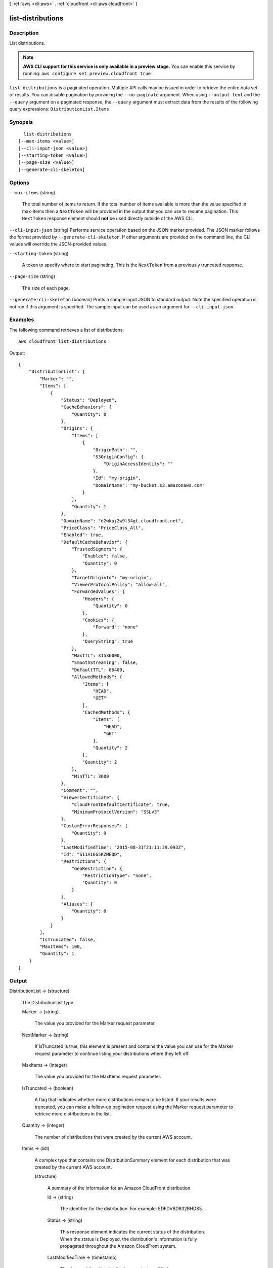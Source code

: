 [ :ref:`aws <cli:aws>` . :ref:`cloudfront <cli:aws cloudfront>` ]

.. _cli:aws cloudfront list-distributions:


******************
list-distributions
******************



===========
Description
===========

List distributions.

.. note::

  **AWS CLI support for this service is only available in a preview stage.** You can enable this service by running: ``aws configure set preview.cloudfront true`` 



``list-distributions`` is a paginated operation. Multiple API calls may be issued in order to retrieve the entire data set of results. You can disable pagination by providing the ``--no-paginate`` argument.
When using ``--output text`` and the ``--query`` argument on a paginated response, the ``--query`` argument must extract data from the results of the following query expressions: ``DistributionList.Items``


========
Synopsis
========

::

    list-distributions
  [--max-items <value>]
  [--cli-input-json <value>]
  [--starting-token <value>]
  [--page-size <value>]
  [--generate-cli-skeleton]




=======
Options
=======

``--max-items`` (string)
 

  The total number of items to return. If the total number of items available is more than the value specified in max-items then a ``NextToken`` will be provided in the output that you can use to resume pagination. This ``NextToken`` response element should **not** be used directly outside of the AWS CLI.

   

``--cli-input-json`` (string)
Performs service operation based on the JSON marker provided. The JSON marker follows the format provided by ``--generate-cli-skeleton``. If other arguments are provided on the command line, the CLI values will override the JSON-provided values.

``--starting-token`` (string)
 

  A token to specify where to start paginating. This is the ``NextToken`` from a previously truncated response.

   

``--page-size`` (string)
 

  The size of each page.

   

  

  

``--generate-cli-skeleton`` (boolean)
Prints a sample input JSON to standard output. Note the specified operation is not run if this argument is specified. The sample input can be used as an argument for ``--cli-input-json``.



========
Examples
========

The following command retrieves a list of distributions::

  aws cloudfront list-distributions

Output::

  {
      "DistributionList": {
          "Marker": "",
          "Items": [
              {
                  "Status": "Deployed",
                  "CacheBehaviors": {
                      "Quantity": 0
                  },
                  "Origins": {
                      "Items": [
                          {
                              "OriginPath": "",
                              "S3OriginConfig": {
                                  "OriginAccessIdentity": ""
                              },
                              "Id": "my-origin",
                              "DomainName": "my-bucket.s3.amazonaws.com"
                          }
                      ],
                      "Quantity": 1
                  },
                  "DomainName": "d2wkuj2w9l34gt.cloudfront.net",
                  "PriceClass": "PriceClass_All",
                  "Enabled": true,
                  "DefaultCacheBehavior": {
                      "TrustedSigners": {
                          "Enabled": false,
                          "Quantity": 0
                      },
                      "TargetOriginId": "my-origin",
                      "ViewerProtocolPolicy": "allow-all",
                      "ForwardedValues": {
                          "Headers": {
                              "Quantity": 0
                          },
                          "Cookies": {
                              "Forward": "none"
                          },
                          "QueryString": true
                      },
                      "MaxTTL": 31536000,
                      "SmoothStreaming": false,
                      "DefaultTTL": 86400,
                      "AllowedMethods": {
                          "Items": [
                              "HEAD",
                              "GET"
                          ],
                          "CachedMethods": {
                              "Items": [
                                  "HEAD",
                                  "GET"
                              ],
                              "Quantity": 2
                          },
                          "Quantity": 2
                      },
                      "MinTTL": 3600
                  },
                  "Comment": "",
                  "ViewerCertificate": {
                      "CloudFrontDefaultCertificate": true,
                      "MinimumProtocolVersion": "SSLv3"
                  },
                  "CustomErrorResponses": {
                      "Quantity": 0
                  },
                  "LastModifiedTime": "2015-08-31T21:11:29.093Z",
                  "Id": "S11A16G5KZMEQD",
                  "Restrictions": {
                      "GeoRestriction": {
                          "RestrictionType": "none",
                          "Quantity": 0
                      }
                  },
                  "Aliases": {
                      "Quantity": 0
                  }
              }
          ],
          "IsTruncated": false,
          "MaxItems": 100,
          "Quantity": 1
      }
  }

======
Output
======

DistributionList -> (structure)

  The DistributionList type.

  Marker -> (string)

    The value you provided for the Marker request parameter.

    

  NextMarker -> (string)

    If IsTruncated is true, this element is present and contains the value you can use for the Marker request parameter to continue listing your distributions where they left off.

    

  MaxItems -> (integer)

    The value you provided for the MaxItems request parameter.

    

  IsTruncated -> (boolean)

    A flag that indicates whether more distributions remain to be listed. If your results were truncated, you can make a follow-up pagination request using the Marker request parameter to retrieve more distributions in the list.

    

  Quantity -> (integer)

    The number of distributions that were created by the current AWS account.

    

  Items -> (list)

    A complex type that contains one DistributionSummary element for each distribution that was created by the current AWS account.

    (structure)

      A summary of the information for an Amazon CloudFront distribution.

      Id -> (string)

        The identifier for the distribution. For example: EDFDVBD632BHDS5.

        

      Status -> (string)

        This response element indicates the current status of the distribution. When the status is Deployed, the distribution's information is fully propagated throughout the Amazon CloudFront system.

        

      LastModifiedTime -> (timestamp)

        The date and time the distribution was last modified.

        

      DomainName -> (string)

        The domain name corresponding to the distribution. For example: d604721fxaaqy9.cloudfront.net.

        

      Aliases -> (structure)

        A complex type that contains information about CNAMEs (alternate domain names), if any, for this distribution.

        Quantity -> (integer)

          The number of CNAMEs, if any, for this distribution.

          

        Items -> (list)

          Optional: A complex type that contains CNAME elements, if any, for this distribution. If Quantity is 0, you can omit Items.

          (string)

            

            

          

        

      Origins -> (structure)

        A complex type that contains information about origins for this distribution.

        Quantity -> (integer)

          The number of origins for this distribution.

          

        Items -> (list)

          A complex type that contains origins for this distribution.

          (structure)

            A complex type that describes the Amazon S3 bucket or the HTTP server (for example, a web server) from which CloudFront gets your files.You must create at least one origin.

            Id -> (string)

              A unique identifier for the origin. The value of Id must be unique within the distribution. You use the value of Id when you create a cache behavior. The Id identifies the origin that CloudFront routes a request to when the request matches the path pattern for that cache behavior.

              

            DomainName -> (string)

              Amazon S3 origins: The DNS name of the Amazon S3 bucket from which you want CloudFront to get objects for this origin, for example, myawsbucket.s3.amazonaws.com. Custom origins: The DNS domain name for the HTTP server from which you want CloudFront to get objects for this origin, for example, www.example.com.

              

            OriginPath -> (string)

              An optional element that causes CloudFront to request your content from a directory in your Amazon S3 bucket or your custom origin. When you include the OriginPath element, specify the directory name, beginning with a /. CloudFront appends the directory name to the value of DomainName.

              

            CustomHeaders -> (structure)

              A complex type that contains information about the custom headers associated with this Origin.

              Quantity -> (integer)

                The number of custom headers for this origin.

                

              Items -> (list)

                A complex type that contains the custom headers for this Origin.

                (structure)

                  A complex type that contains information related to a Header

                  HeaderName -> (string)

                    The header's name.

                    

                  HeaderValue -> (string)

                    The header's value.

                    

                  

                

              

            S3OriginConfig -> (structure)

              A complex type that contains information about the Amazon S3 origin. If the origin is a custom origin, use the CustomOriginConfig element instead.

              OriginAccessIdentity -> (string)

                The CloudFront origin access identity to associate with the origin. Use an origin access identity to configure the origin so that end users can only access objects in an Amazon S3 bucket through CloudFront. If you want end users to be able to access objects using either the CloudFront URL or the Amazon S3 URL, specify an empty OriginAccessIdentity element. To delete the origin access identity from an existing distribution, update the distribution configuration and include an empty OriginAccessIdentity element. To replace the origin access identity, update the distribution configuration and specify the new origin access identity. Use the format origin-access-identity/cloudfront/Id where Id is the value that CloudFront returned in the Id element when you created the origin access identity.

                

              

            CustomOriginConfig -> (structure)

              A complex type that contains information about a custom origin. If the origin is an Amazon S3 bucket, use the S3OriginConfig element instead.

              HTTPPort -> (integer)

                The HTTP port the custom origin listens on.

                

              HTTPSPort -> (integer)

                The HTTPS port the custom origin listens on.

                

              OriginProtocolPolicy -> (string)

                The origin protocol policy to apply to your origin.

                

              OriginSslProtocols -> (structure)

                The SSL/TLS protocols that you want CloudFront to use when communicating with your origin over HTTPS.

                Quantity -> (integer)

                  The number of SSL/TLS protocols that you want to allow CloudFront to use when establishing an HTTPS connection with this origin.

                  

                Items -> (list)

                  A complex type that contains one SslProtocol element for each SSL/TLS protocol that you want to allow CloudFront to use when establishing an HTTPS connection with this origin.

                  (string)

                    

                    

                  

                

              

            

          

        

      DefaultCacheBehavior -> (structure)

        A complex type that describes the default cache behavior if you do not specify a CacheBehavior element or if files don't match any of the values of PathPattern in CacheBehavior elements.You must create exactly one default cache behavior.

        TargetOriginId -> (string)

          The value of ID for the origin that you want CloudFront to route requests to when a request matches the path pattern either for a cache behavior or for the default cache behavior.

          

        ForwardedValues -> (structure)

          A complex type that specifies how CloudFront handles query strings, cookies and headers.

          QueryString -> (boolean)

            Indicates whether you want CloudFront to forward query strings to the origin that is associated with this cache behavior. If so, specify true; if not, specify false.

            

          Cookies -> (structure)

            A complex type that specifies how CloudFront handles cookies.

            Forward -> (string)

              Use this element to specify whether you want CloudFront to forward cookies to the origin that is associated with this cache behavior. You can specify all, none or whitelist. If you choose All, CloudFront forwards all cookies regardless of how many your application uses.

              

            WhitelistedNames -> (structure)

              A complex type that specifies the whitelisted cookies, if any, that you want CloudFront to forward to your origin that is associated with this cache behavior.

              Quantity -> (integer)

                The number of whitelisted cookies for this cache behavior.

                

              Items -> (list)

                Optional: A complex type that contains whitelisted cookies for this cache behavior. If Quantity is 0, you can omit Items.

                (string)

                  

                  

                

              

            

          Headers -> (structure)

            A complex type that specifies the Headers, if any, that you want CloudFront to vary upon for this cache behavior.

            Quantity -> (integer)

              The number of different headers that you want CloudFront to forward to the origin and to vary on for this cache behavior. The maximum number of headers that you can specify by name is 10. If you want CloudFront to forward all headers to the origin and vary on all of them, specify 1 for Quantity and * for Name. If you don't want CloudFront to forward any additional headers to the origin or to vary on any headers, specify 0 for Quantity and omit Items.

              

            Items -> (list)

              Optional: A complex type that contains a Name element for each header that you want CloudFront to forward to the origin and to vary on for this cache behavior. If Quantity is 0, omit Items.

              (string)

                

                

              

            

          

        TrustedSigners -> (structure)

          A complex type that specifies the AWS accounts, if any, that you want to allow to create signed URLs for private content. If you want to require signed URLs in requests for objects in the target origin that match the PathPattern for this cache behavior, specify true for Enabled, and specify the applicable values for Quantity and Items. For more information, go to Using a Signed URL to Serve Private Content in the Amazon CloudFront Developer Guide. If you don't want to require signed URLs in requests for objects that match PathPattern, specify false for Enabled and 0 for Quantity. Omit Items. To add, change, or remove one or more trusted signers, change Enabled to true (if it's currently false), change Quantity as applicable, and specify all of the trusted signers that you want to include in the updated distribution.

          Enabled -> (boolean)

            Specifies whether you want to require end users to use signed URLs to access the files specified by PathPattern and TargetOriginId.

            

          Quantity -> (integer)

            The number of trusted signers for this cache behavior.

            

          Items -> (list)

            Optional: A complex type that contains trusted signers for this cache behavior. If Quantity is 0, you can omit Items.

            (string)

              

              

            

          

        ViewerProtocolPolicy -> (string)

          Use this element to specify the protocol that users can use to access the files in the origin specified by TargetOriginId when a request matches the path pattern in PathPattern. If you want CloudFront to allow end users to use any available protocol, specify allow-all. If you want CloudFront to require HTTPS, specify https. If you want CloudFront to respond to an HTTP request with an HTTP status code of 301 (Moved Permanently) and the HTTPS URL, specify redirect-to-https. The viewer then resubmits the request using the HTTPS URL.

          

        MinTTL -> (long)

          The minimum amount of time that you want objects to stay in CloudFront caches before CloudFront queries your origin to see whether the object has been updated.You can specify a value from 0 to 3,153,600,000 seconds (100 years).

          

        AllowedMethods -> (structure)

          A complex type that controls which HTTP methods CloudFront processes and forwards to your Amazon S3 bucket or your custom origin. There are three choices: - CloudFront forwards only GET and HEAD requests. - CloudFront forwards only GET, HEAD and OPTIONS requests. - CloudFront forwards GET, HEAD, OPTIONS, PUT, PATCH, POST, and DELETE requests. If you pick the third choice, you may need to restrict access to your Amazon S3 bucket or to your custom origin so users can't perform operations that you don't want them to. For example, you may not want users to have permission to delete objects from your origin.

          Quantity -> (integer)

            The number of HTTP methods that you want CloudFront to forward to your origin. Valid values are 2 (for GET and HEAD requests), 3 (for GET, HEAD and OPTIONS requests) and 7 (for GET, HEAD, OPTIONS, PUT, PATCH, POST, and DELETE requests).

            

          Items -> (list)

            A complex type that contains the HTTP methods that you want CloudFront to process and forward to your origin.

            (string)

              

              

            

          CachedMethods -> (structure)

            A complex type that controls whether CloudFront caches the response to requests using the specified HTTP methods. There are two choices: - CloudFront caches responses to GET and HEAD requests. - CloudFront caches responses to GET, HEAD, and OPTIONS requests. If you pick the second choice for your S3 Origin, you may need to forward Access-Control-Request-Method, Access-Control-Request-Headers and Origin headers for the responses to be cached correctly.

            Quantity -> (integer)

              The number of HTTP methods for which you want CloudFront to cache responses. Valid values are 2 (for caching responses to GET and HEAD requests) and 3 (for caching responses to GET, HEAD, and OPTIONS requests).

              

            Items -> (list)

              A complex type that contains the HTTP methods that you want CloudFront to cache responses to.

              (string)

                

                

              

            

          

        SmoothStreaming -> (boolean)

          Indicates whether you want to distribute media files in Microsoft Smooth Streaming format using the origin that is associated with this cache behavior. If so, specify true; if not, specify false.

          

        DefaultTTL -> (long)

          If you don't configure your origin to add a Cache-Control max-age directive or an Expires header, DefaultTTL is the default amount of time (in seconds) that an object is in a CloudFront cache before CloudFront forwards another request to your origin to determine whether the object has been updated. The value that you specify applies only when your origin does not add HTTP headers such as Cache-Control max-age, Cache-Control s-maxage, and Expires to objects. You can specify a value from 0 to 3,153,600,000 seconds (100 years).

          

        MaxTTL -> (long)

          The maximum amount of time (in seconds) that an object is in a CloudFront cache before CloudFront forwards another request to your origin to determine whether the object has been updated. The value that you specify applies only when your origin adds HTTP headers such as Cache-Control max-age, Cache-Control s-maxage, and Expires to objects. You can specify a value from 0 to 3,153,600,000 seconds (100 years).

          

        Compress -> (boolean)

          Whether you want CloudFront to automatically compress content for web requests that include Accept-Encoding: gzip in the request header. If so, specify true; if not, specify false. CloudFront compresses files larger than 1000 bytes and less than 1 megabyte for both Amazon S3 and custom origins. When a CloudFront edge location is unusually busy, some files might not be compressed. The value of the Content-Type header must be on the list of file types that CloudFront will compress. For the current list, see `Serving Compressed Content`_ in the Amazon CloudFront Developer Guide. If you configure CloudFront to compress content, CloudFront removes the ETag response header from the objects that it compresses. The ETag header indicates that the version in a CloudFront edge cache is identical to the version on the origin server, but after compression the two versions are no longer identical. As a result, for compressed objects, CloudFront can't use the ETag header to determine whether an expired object in the CloudFront edge cache is still the latest version.

          

        

      CacheBehaviors -> (structure)

        A complex type that contains zero or more CacheBehavior elements.

        Quantity -> (integer)

          The number of cache behaviors for this distribution.

          

        Items -> (list)

          Optional: A complex type that contains cache behaviors for this distribution. If Quantity is 0, you can omit Items.

          (structure)

            A complex type that describes how CloudFront processes requests. You can create up to 10 cache behaviors.You must create at least as many cache behaviors (including the default cache behavior) as you have origins if you want CloudFront to distribute objects from all of the origins. Each cache behavior specifies the one origin from which you want CloudFront to get objects. If you have two origins and only the default cache behavior, the default cache behavior will cause CloudFront to get objects from one of the origins, but the other origin will never be used. If you don't want to specify any cache behaviors, include only an empty CacheBehaviors element. Don't include an empty CacheBehavior element, or CloudFront returns a MalformedXML error. To delete all cache behaviors in an existing distribution, update the distribution configuration and include only an empty CacheBehaviors element. To add, change, or remove one or more cache behaviors, update the distribution configuration and specify all of the cache behaviors that you want to include in the updated distribution.

            PathPattern -> (string)

              The pattern (for example, images/*.jpg) that specifies which requests you want this cache behavior to apply to. When CloudFront receives an end-user request, the requested path is compared with path patterns in the order in which cache behaviors are listed in the distribution. The path pattern for the default cache behavior is * and cannot be changed. If the request for an object does not match the path pattern for any cache behaviors, CloudFront applies the behavior in the default cache behavior.

              

            TargetOriginId -> (string)

              The value of ID for the origin that you want CloudFront to route requests to when a request matches the path pattern either for a cache behavior or for the default cache behavior.

              

            ForwardedValues -> (structure)

              A complex type that specifies how CloudFront handles query strings, cookies and headers.

              QueryString -> (boolean)

                Indicates whether you want CloudFront to forward query strings to the origin that is associated with this cache behavior. If so, specify true; if not, specify false.

                

              Cookies -> (structure)

                A complex type that specifies how CloudFront handles cookies.

                Forward -> (string)

                  Use this element to specify whether you want CloudFront to forward cookies to the origin that is associated with this cache behavior. You can specify all, none or whitelist. If you choose All, CloudFront forwards all cookies regardless of how many your application uses.

                  

                WhitelistedNames -> (structure)

                  A complex type that specifies the whitelisted cookies, if any, that you want CloudFront to forward to your origin that is associated with this cache behavior.

                  Quantity -> (integer)

                    The number of whitelisted cookies for this cache behavior.

                    

                  Items -> (list)

                    Optional: A complex type that contains whitelisted cookies for this cache behavior. If Quantity is 0, you can omit Items.

                    (string)

                      

                      

                    

                  

                

              Headers -> (structure)

                A complex type that specifies the Headers, if any, that you want CloudFront to vary upon for this cache behavior.

                Quantity -> (integer)

                  The number of different headers that you want CloudFront to forward to the origin and to vary on for this cache behavior. The maximum number of headers that you can specify by name is 10. If you want CloudFront to forward all headers to the origin and vary on all of them, specify 1 for Quantity and * for Name. If you don't want CloudFront to forward any additional headers to the origin or to vary on any headers, specify 0 for Quantity and omit Items.

                  

                Items -> (list)

                  Optional: A complex type that contains a Name element for each header that you want CloudFront to forward to the origin and to vary on for this cache behavior. If Quantity is 0, omit Items.

                  (string)

                    

                    

                  

                

              

            TrustedSigners -> (structure)

              A complex type that specifies the AWS accounts, if any, that you want to allow to create signed URLs for private content. If you want to require signed URLs in requests for objects in the target origin that match the PathPattern for this cache behavior, specify true for Enabled, and specify the applicable values for Quantity and Items. For more information, go to Using a Signed URL to Serve Private Content in the Amazon CloudFront Developer Guide. If you don't want to require signed URLs in requests for objects that match PathPattern, specify false for Enabled and 0 for Quantity. Omit Items. To add, change, or remove one or more trusted signers, change Enabled to true (if it's currently false), change Quantity as applicable, and specify all of the trusted signers that you want to include in the updated distribution.

              Enabled -> (boolean)

                Specifies whether you want to require end users to use signed URLs to access the files specified by PathPattern and TargetOriginId.

                

              Quantity -> (integer)

                The number of trusted signers for this cache behavior.

                

              Items -> (list)

                Optional: A complex type that contains trusted signers for this cache behavior. If Quantity is 0, you can omit Items.

                (string)

                  

                  

                

              

            ViewerProtocolPolicy -> (string)

              Use this element to specify the protocol that users can use to access the files in the origin specified by TargetOriginId when a request matches the path pattern in PathPattern. If you want CloudFront to allow end users to use any available protocol, specify allow-all. If you want CloudFront to require HTTPS, specify https. If you want CloudFront to respond to an HTTP request with an HTTP status code of 301 (Moved Permanently) and the HTTPS URL, specify redirect-to-https. The viewer then resubmits the request using the HTTPS URL.

              

            MinTTL -> (long)

              The minimum amount of time that you want objects to stay in CloudFront caches before CloudFront queries your origin to see whether the object has been updated.You can specify a value from 0 to 3,153,600,000 seconds (100 years).

              

            AllowedMethods -> (structure)

              A complex type that controls which HTTP methods CloudFront processes and forwards to your Amazon S3 bucket or your custom origin. There are three choices: - CloudFront forwards only GET and HEAD requests. - CloudFront forwards only GET, HEAD and OPTIONS requests. - CloudFront forwards GET, HEAD, OPTIONS, PUT, PATCH, POST, and DELETE requests. If you pick the third choice, you may need to restrict access to your Amazon S3 bucket or to your custom origin so users can't perform operations that you don't want them to. For example, you may not want users to have permission to delete objects from your origin.

              Quantity -> (integer)

                The number of HTTP methods that you want CloudFront to forward to your origin. Valid values are 2 (for GET and HEAD requests), 3 (for GET, HEAD and OPTIONS requests) and 7 (for GET, HEAD, OPTIONS, PUT, PATCH, POST, and DELETE requests).

                

              Items -> (list)

                A complex type that contains the HTTP methods that you want CloudFront to process and forward to your origin.

                (string)

                  

                  

                

              CachedMethods -> (structure)

                A complex type that controls whether CloudFront caches the response to requests using the specified HTTP methods. There are two choices: - CloudFront caches responses to GET and HEAD requests. - CloudFront caches responses to GET, HEAD, and OPTIONS requests. If you pick the second choice for your S3 Origin, you may need to forward Access-Control-Request-Method, Access-Control-Request-Headers and Origin headers for the responses to be cached correctly.

                Quantity -> (integer)

                  The number of HTTP methods for which you want CloudFront to cache responses. Valid values are 2 (for caching responses to GET and HEAD requests) and 3 (for caching responses to GET, HEAD, and OPTIONS requests).

                  

                Items -> (list)

                  A complex type that contains the HTTP methods that you want CloudFront to cache responses to.

                  (string)

                    

                    

                  

                

              

            SmoothStreaming -> (boolean)

              Indicates whether you want to distribute media files in Microsoft Smooth Streaming format using the origin that is associated with this cache behavior. If so, specify true; if not, specify false.

              

            DefaultTTL -> (long)

              If you don't configure your origin to add a Cache-Control max-age directive or an Expires header, DefaultTTL is the default amount of time (in seconds) that an object is in a CloudFront cache before CloudFront forwards another request to your origin to determine whether the object has been updated. The value that you specify applies only when your origin does not add HTTP headers such as Cache-Control max-age, Cache-Control s-maxage, and Expires to objects. You can specify a value from 0 to 3,153,600,000 seconds (100 years).

              

            MaxTTL -> (long)

              The maximum amount of time (in seconds) that an object is in a CloudFront cache before CloudFront forwards another request to your origin to determine whether the object has been updated. The value that you specify applies only when your origin adds HTTP headers such as Cache-Control max-age, Cache-Control s-maxage, and Expires to objects. You can specify a value from 0 to 3,153,600,000 seconds (100 years).

              

            Compress -> (boolean)

              Whether you want CloudFront to automatically compress content for web requests that include Accept-Encoding: gzip in the request header. If so, specify true; if not, specify false. CloudFront compresses files larger than 1000 bytes and less than 1 megabyte for both Amazon S3 and custom origins. When a CloudFront edge location is unusually busy, some files might not be compressed. The value of the Content-Type header must be on the list of file types that CloudFront will compress. For the current list, see `Serving Compressed Content`_ in the Amazon CloudFront Developer Guide. If you configure CloudFront to compress content, CloudFront removes the ETag response header from the objects that it compresses. The ETag header indicates that the version in a CloudFront edge cache is identical to the version on the origin server, but after compression the two versions are no longer identical. As a result, for compressed objects, CloudFront can't use the ETag header to determine whether an expired object in the CloudFront edge cache is still the latest version.

              

            

          

        

      CustomErrorResponses -> (structure)

        A complex type that contains zero or more CustomErrorResponses elements.

        Quantity -> (integer)

          The number of custom error responses for this distribution.

          

        Items -> (list)

          Optional: A complex type that contains custom error responses for this distribution. If Quantity is 0, you can omit Items.

          (structure)

            A complex type that describes how you'd prefer CloudFront to respond to requests that result in either a 4xx or 5xx response. You can control whether a custom error page should be displayed, what the desired response code should be for this error page and how long should the error response be cached by CloudFront. If you don't want to specify any custom error responses, include only an empty CustomErrorResponses element. To delete all custom error responses in an existing distribution, update the distribution configuration and include only an empty CustomErrorResponses element. To add, change, or remove one or more custom error responses, update the distribution configuration and specify all of the custom error responses that you want to include in the updated distribution.

            ErrorCode -> (integer)

              The 4xx or 5xx HTTP status code that you want to customize. For a list of HTTP status codes that you can customize, see CloudFront documentation.

              

            ResponsePagePath -> (string)

              The path of the custom error page (for example, /custom_404.html). The path is relative to the distribution and must begin with a slash (/). If the path includes any non-ASCII characters or unsafe characters as defined in RFC 1783 (http://www.ietf.org/rfc/rfc1738.txt), URL encode those characters. Do not URL encode any other characters in the path, or CloudFront will not return the custom error page to the viewer.

              

            ResponseCode -> (string)

              The HTTP status code that you want CloudFront to return with the custom error page to the viewer. For a list of HTTP status codes that you can replace, see CloudFront Documentation.

              

            ErrorCachingMinTTL -> (long)

              The minimum amount of time you want HTTP error codes to stay in CloudFront caches before CloudFront queries your origin to see whether the object has been updated. You can specify a value from 0 to 31,536,000.

              

            

          

        

      Comment -> (string)

        The comment originally specified when this distribution was created.

        

      PriceClass -> (string)

        

        

      Enabled -> (boolean)

        Whether the distribution is enabled to accept end user requests for content.

        

      ViewerCertificate -> (structure)

        A complex type that contains information about viewer certificates for this distribution.

        CloudFrontDefaultCertificate -> (boolean)

          If you want viewers to use HTTPS to request your objects and you're using the CloudFront domain name of your distribution in your object URLs (for example, https://d111111abcdef8.cloudfront.net/logo.jpg), set to true. Omit this value if you are setting an ACMCertificateArn or IAMCertificateId.

          

        IAMCertificateId -> (string)

          If you want viewers to use HTTPS to request your objects and you're using an alternate domain name in your object URLs (for example, https://example.com/logo.jpg), specify the IAM certificate identifier of the custom viewer certificate for this distribution. Specify either this value, ACMCertificateArn, or CloudFrontDefaultCertificate.

          

        ACMCertificateArn -> (string)

          If you want viewers to use HTTPS to request your objects and you're using an alternate domain name in your object URLs (for example, https://example.com/logo.jpg), specify the ACM certificate ARN of the custom viewer certificate for this distribution. Specify either this value, IAMCertificateId, or CloudFrontDefaultCertificate.

          

        SSLSupportMethod -> (string)

          If you specify a value for IAMCertificateId, you must also specify how you want CloudFront to serve HTTPS requests. Valid values are vip and sni-only. If you specify vip, CloudFront uses dedicated IP addresses for your content and can respond to HTTPS requests from any viewer. However, you must request permission to use this feature, and you incur additional monthly charges. If you specify sni-only, CloudFront can only respond to HTTPS requests from viewers that support Server Name Indication (SNI). All modern browsers support SNI, but some browsers still in use don't support SNI. Do not specify a value for SSLSupportMethod if you specified true for CloudFrontDefaultCertificate.

          

        MinimumProtocolVersion -> (string)

          Specify the minimum version of the SSL protocol that you want CloudFront to use, SSLv3 or TLSv1, for HTTPS connections. CloudFront will serve your objects only to browsers or devices that support at least the SSL version that you specify. The TLSv1 protocol is more secure, so we recommend that you specify SSLv3 only if your users are using browsers or devices that don't support TLSv1. If you're using a custom certificate (if you specify a value for IAMCertificateId) and if you're using dedicated IP (if you specify vip for SSLSupportMethod), you can choose SSLv3 or TLSv1 as the MinimumProtocolVersion. If you're using a custom certificate (if you specify a value for IAMCertificateId) and if you're using SNI (if you specify sni-only for SSLSupportMethod), you must specify TLSv1 for MinimumProtocolVersion.

          

        Certificate -> (string)

          Note: this field is deprecated. Please use one of [ACMCertificateArn, IAMCertificateId, CloudFrontDefaultCertificate].

          

        CertificateSource -> (string)

          Note: this field is deprecated. Please use one of [ACMCertificateArn, IAMCertificateId, CloudFrontDefaultCertificate].

          

        

      Restrictions -> (structure)

        A complex type that identifies ways in which you want to restrict distribution of your content.

        GeoRestriction -> (structure)

          A complex type that controls the countries in which your content is distributed. For more information about geo restriction, go to Customizing Error Responses in the Amazon CloudFront Developer Guide. CloudFront determines the location of your users using MaxMind GeoIP databases. For information about the accuracy of these databases, see How accurate are your GeoIP databases? on the MaxMind website.

          RestrictionType -> (string)

            The method that you want to use to restrict distribution of your content by country: - none: No geo restriction is enabled, meaning access to content is not restricted by client geo location. - blacklist: The Location elements specify the countries in which you do not want CloudFront to distribute your content. - whitelist: The Location elements specify the countries in which you want CloudFront to distribute your content.

            

          Quantity -> (integer)

            When geo restriction is enabled, this is the number of countries in your whitelist or blacklist. Otherwise, when it is not enabled, Quantity is 0, and you can omit Items.

            

          Items -> (list)

            A complex type that contains a Location element for each country in which you want CloudFront either to distribute your content (whitelist) or not distribute your content (blacklist). The Location element is a two-letter, uppercase country code for a country that you want to include in your blacklist or whitelist. Include one Location element for each country. CloudFront and MaxMind both use ISO 3166 country codes. For the current list of countries and the corresponding codes, see ISO 3166-1-alpha-2 code on the International Organization for Standardization website. You can also refer to the country list in the CloudFront console, which includes both country names and codes.

            (string)

              

              

            

          

        

      WebACLId -> (string)

        The Web ACL Id (if any) associated with the distribution.

        

      

    

  



.. _Serving Compressed Content: http://docs.aws.amazon.com/console/cloudfront/compressed-content
